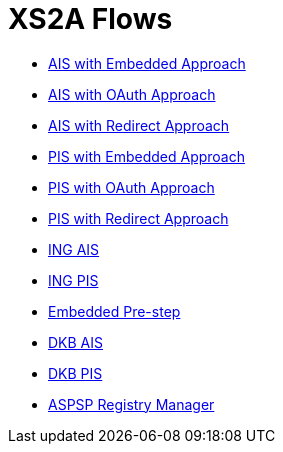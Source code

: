 = XS2A Flows

- link:ais-embedded-approach.html[AIS with Embedded Approach]
- link:ais-oauth-approach.html[AIS with OAuth Approach]
- link:ais-redirect-approach.html[AIS with Redirect Approach]
- link:pi-embedded-approach.html[PIS with Embedded Approach]
- link:pi-oauth-approach.html[PIS with OAuth Approach]
- link:pi-redirect-approach.html[PIS with Redirect Approach]
- link:oauth-consent-ing.html[ING AIS]
- link:pi-ing.html[ING PIS]
- link:emdedded-prestep-dkb.html[Embedded Pre-step]
- link:ais-dkb.html[DKB AIS]
- link:pi-dkb.html[DKB PIS]
- link:aspsp-manager.html[ASPSP Registry Manager]
